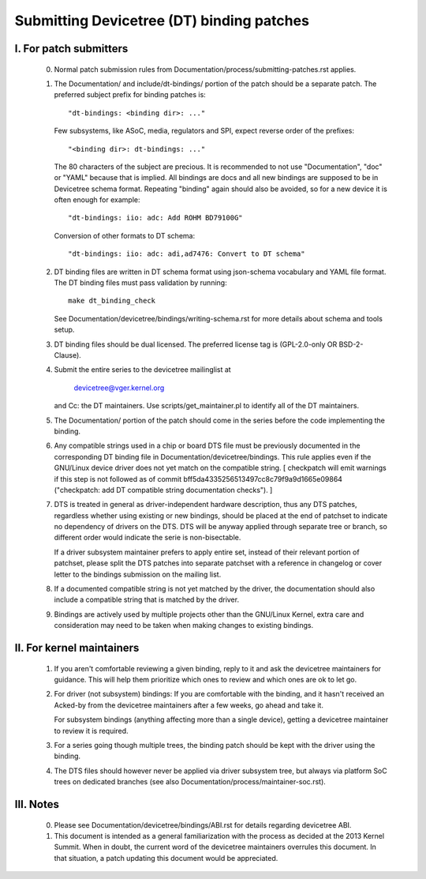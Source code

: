 .. SPDX-License-Identifier: GPL-2.0

==========================================
Submitting Devicetree (DT) binding patches
==========================================

I. For patch submitters
=======================

  0) Normal patch submission rules from
     Documentation/process/submitting-patches.rst applies.

  1) The Documentation/ and include/dt-bindings/ portion of the patch should
     be a separate patch. The preferred subject prefix for binding patches is::

       "dt-bindings: <binding dir>: ..."

     Few subsystems, like ASoC, media, regulators and SPI, expect reverse order
     of the prefixes::

       "<binding dir>: dt-bindings: ..."

     The 80 characters of the subject are precious. It is recommended to not
     use "Documentation", "doc" or "YAML" because that is implied. All
     bindings are docs and all new bindings are supposed to be in Devicetree
     schema format.  Repeating "binding" again should also be avoided, so for
     a new device it is often enough for example::

       "dt-bindings: iio: adc: Add ROHM BD79100G"

     Conversion of other formats to DT schema::

       "dt-bindings: iio: adc: adi,ad7476: Convert to DT schema"

  2) DT binding files are written in DT schema format using json-schema
     vocabulary and YAML file format. The DT binding files must pass validation
     by running::

       make dt_binding_check

     See Documentation/devicetree/bindings/writing-schema.rst for more details
     about schema and tools setup.

  3) DT binding files should be dual licensed. The preferred license tag is
     (GPL-2.0-only OR BSD-2-Clause).

  4) Submit the entire series to the devicetree mailinglist at

       devicetree@vger.kernel.org

     and Cc: the DT maintainers. Use scripts/get_maintainer.pl to identify
     all of the DT maintainers.

  5) The Documentation/ portion of the patch should come in the series before
     the code implementing the binding.

  6) Any compatible strings used in a chip or board DTS file must be
     previously documented in the corresponding DT binding file
     in Documentation/devicetree/bindings.  This rule applies even if
     the GNU/Linux device driver does not yet match on the compatible
     string.  [ checkpatch will emit warnings if this step is not
     followed as of commit bff5da4335256513497cc8c79f9a9d1665e09864
     ("checkpatch: add DT compatible string documentation checks"). ]

  7) DTS is treated in general as driver-independent hardware description, thus
     any DTS patches, regardless whether using existing or new bindings, should
     be placed at the end of patchset to indicate no dependency of drivers on
     the DTS.  DTS will be anyway applied through separate tree or branch, so
     different order would indicate the serie is non-bisectable.

     If a driver subsystem maintainer prefers to apply entire set, instead of
     their relevant portion of patchset, please split the DTS patches into
     separate patchset with a reference in changelog or cover letter to the
     bindings submission on the mailing list.

  8) If a documented compatible string is not yet matched by the
     driver, the documentation should also include a compatible
     string that is matched by the driver.

  9) Bindings are actively used by multiple projects other than the GNU/Linux
     Kernel, extra care and consideration may need to be taken when making changes
     to existing bindings.

II. For kernel maintainers
==========================

  1) If you aren't comfortable reviewing a given binding, reply to it and ask
     the devicetree maintainers for guidance.  This will help them prioritize
     which ones to review and which ones are ok to let go.

  2) For driver (not subsystem) bindings: If you are comfortable with the
     binding, and it hasn't received an Acked-by from the devicetree
     maintainers after a few weeks, go ahead and take it.

     For subsystem bindings (anything affecting more than a single device),
     getting a devicetree maintainer to review it is required.

  3) For a series going though multiple trees, the binding patch should be
     kept with the driver using the binding.

  4) The DTS files should however never be applied via driver subsystem tree,
     but always via platform SoC trees on dedicated branches (see also
     Documentation/process/maintainer-soc.rst).

III. Notes
==========

  0) Please see Documentation/devicetree/bindings/ABI.rst for details
     regarding devicetree ABI.

  1) This document is intended as a general familiarization with the process as
     decided at the 2013 Kernel Summit.  When in doubt, the current word of the
     devicetree maintainers overrules this document.  In that situation, a patch
     updating this document would be appreciated.

